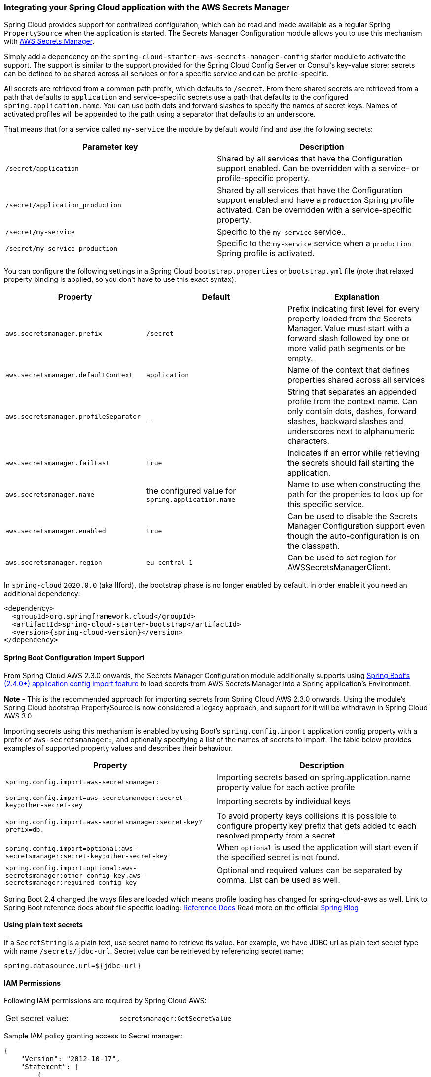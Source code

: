 === Integrating your Spring Cloud application with the AWS Secrets Manager

Spring Cloud provides support for centralized configuration, which can be read and made available as a regular Spring
`PropertySource` when the application is started. The Secrets Manager Configuration module allows you to use this mechanism
with https://docs.aws.amazon.com/secretsmanager/latest/userguide/intro.html[AWS Secrets Manager].

Simply add a dependency on the `spring-cloud-starter-aws-secrets-manager-config` starter module to activate the support.
The support is similar to the support provided for the Spring Cloud Config Server or Consul's key-value store:
secrets can be defined to be shared across all services or for a specific service and can be
profile-specific.

All secrets are retrieved from a common path prefix, which defaults to `/secret`. From there shared secrets are
retrieved from a path that defaults to `application` and service-specific secrets use a path that defaults to the
configured `spring.application.name`. You can use both dots and forward slashes to specify the names of secret keys.
Names of activated profiles will be appended to the path using a separator that defaults to an underscore.

That means that for a service called `my-service` the module by default would find and use the following secrets:
[cols="2*", options="header"]
|===
|Parameter key
|Description

|`/secret/application`
|Shared by all services that have the Configuration support enabled. Can be overridden with a service- or profile-specific property.

|`/secret/application_production`
|Shared by all services that have the Configuration support enabled and have a `production` Spring profile activated.
Can be overridden with a service-specific property.

|`/secret/my-service`
|Specific to the `my-service` service..

|`/secret/my-service_production`
|Specific to the `my-service` service when a `production` Spring profile is activated.
|===

You can configure the following settings in a Spring Cloud `bootstrap.properties` or `bootstrap.yml` file
(note that relaxed property binding is applied, so you don't have to use this exact syntax):
[cols="3*", options="header"]
|===
|Property
|Default
|Explanation

|`aws.secretsmanager.prefix`
|`/secret`
|Prefix indicating first level for every property loaded from the Secrets Manager.
Value must start with a forward slash followed by one or more valid path segments or be empty.

|`aws.secretsmanager.defaultContext`
|`application`
|Name of the context that defines properties shared across all services

|`aws.secretsmanager.profileSeparator`
|`_`
|String that separates an appended profile from the context name. Can only contain
dots, dashes, forward slashes, backward slashes and underscores next to alphanumeric characters.

|`aws.secretsmanager.failFast`
|`true`
|Indicates if an error while retrieving the secrets should fail starting the application.

|`aws.secretsmanager.name`
|the configured value for `spring.application.name`
|Name to use when constructing the path for the properties to look up for this specific service.

|`aws.secretsmanager.enabled`
|`true`
|Can be used to disable the Secrets Manager Configuration support even though the auto-configuration is on the classpath.

|`aws.secretsmanager.region`
|`eu-central-1`
|Can be used to set region for AWSSecretsManagerClient.
|===

In `spring-cloud` `2020.0.0` (aka Ilford), the bootstrap phase is no longer enabled by default. In order
enable it you need an additional dependency:

[source,xml,indent=0]
----
<dependency>
  <groupId>org.springframework.cloud</groupId>
  <artifactId>spring-cloud-starter-bootstrap</artifactId>
  <version>{spring-cloud-version}</version>
</dependency>
----

==== Spring Boot Configuration Import Support
From Spring Cloud AWS 2.3.0 onwards, the Secrets Manager Configuration module additionally supports using
https://docs.spring.io/spring-boot/docs/current/reference/html/spring-boot-features.html#boot-features-external-config-files-importing[Spring Boot's (2.4.0+) application config import feature]
to load secrets from AWS Secrets Manager into a Spring application's Environment.

*Note* - This is the recommended approach for importing secrets from Spring Cloud AWS 2.3.0 onwards. Using the module's
Spring Cloud bootstrap PropertySource is now considered a legacy approach, and support for it will be withdrawn in
Spring Cloud AWS 3.0.

Importing secrets using this mechanism is enabled by using Boot's `spring.config.import` application
config property with a prefix of `aws-secretsmanager:`, and optionally specifying a list of the names of secrets to
import. The table below provides examples of supported property values and describes their behaviour.

[cols="2*", options="header"]
|===
|Property
|Description

|`spring.config.import=aws-secretsmanager:`
|Importing secrets based on spring.application.name property value for each active profile

|`spring.config.import=aws-secretsmanager:secret-key;other-secret-key`
|Importing secrets by individual keys

|`spring.config.import=aws-secretsmanager:secret-key?prefix=db.`
|To avoid property keys collisions it is possible to configure property key prefix that gets added to each resolved property from a secret

|`spring.config.import=optional:aws-secretsmanager:secret-key;other-secret-key`
|When `optional` is used the application will start even if the specified secret is not found.

|`spring.config.import=optional:aws-secretsmanager:other-config-key,aws-secretsmanager:required-config-key`
|Optional and required values can be separated by comma. List can be used as well.
|===

Spring Boot 2.4 changed the ways files are loaded which means profile loading has changed for spring-cloud-aws as well.
Link to Spring Boot reference docs about file specific loading: https://docs.spring.io/spring-boot/docs/current/reference/htmlsingle/#boot-features-external-config-files-profile-specific[Reference Docs]
Read more on the official https://spring.io/blog/2020/08/14/config-file-processing-in-spring-boot-2-4[Spring Blog]

==== Using plain text secrets

If a `SecretString` is a plain text, use secret name to retrieve its value.
For example, we have JDBC url as plain text secret type with name `/secrets/jdbc-url`. Secret value can be retrieved by referencing secret name:
[source,properties]
----
spring.datasource.url=${jdbc-url}
----

==== IAM Permissions
Following IAM permissions are required by Spring Cloud AWS:

[cols="2"]
|===
|  Get secret value:
| `secretsmanager:GetSecretValue`


|===

Sample IAM policy granting access to Secret manager:

[source,json,indent=0]
----
{
    "Version": "2012-10-17",
    "Statement": [
        {
            "Effect": "Allow",
            "Action": "secretsmanager:GetSecretValue",
            "Resource": "yourArn"
        }
    ]
}
----
